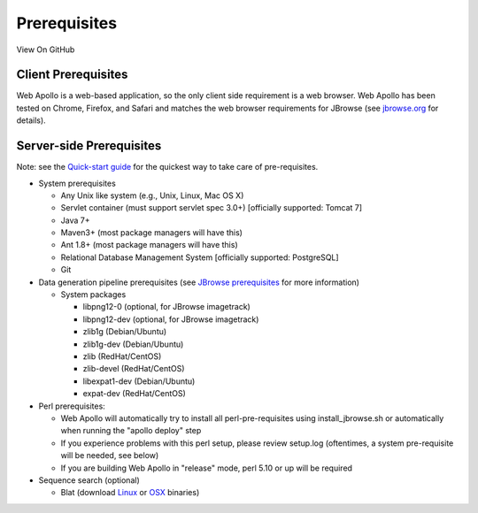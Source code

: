 Prerequisites
-------------

View On GitHub

Client Prerequisites
~~~~~~~~~~~~~~~~~~~~

Web Apollo is a web-based application, so the only client side
requirement is a web browser. Web Apollo has been tested on Chrome,
Firefox, and Safari and matches the web browser requirements for JBrowse
(see `jbrowse.org <http://jbrowse.org>`__ for details).

Server-side Prerequisites
~~~~~~~~~~~~~~~~~~~~~~~~~

Note: see the `Quick-start guide <Quick_start_guide.md>`__ for the
quickest way to take care of pre-requisites.

-  System prerequisites

   -  Any Unix like system (e.g., Unix, Linux, Mac OS X)
   -  Servlet container (must support servlet spec 3.0+) [officially
      supported: Tomcat 7]
   -  Java 7+
   -  Maven3+ (most package managers will have this)
   -  Ant 1.8+ (most package managers will have this)
   -  Relational Database Management System [officially supported:
      PostgreSQL]
   -  Git

-  Data generation pipeline prerequisites (see `JBrowse
   prerequisites <http://gmod.org/wiki/JBrowse_Configuration_Guide>`__
   for more information)

   -  System packages

      -  libpng12-0 (optional, for JBrowse imagetrack)
      -  libpng12-dev (optional, for JBrowse imagetrack)
      -  zlib1g (Debian/Ubuntu)
      -  zlib1g-dev (Debian/Ubuntu)
      -  zlib (RedHat/CentOS)
      -  zlib-devel (RedHat/CentOS)
      -  libexpat1-dev (Debian/Ubuntu)
      -  expat-dev (RedHat/CentOS)

-  Perl prerequisites:

   -  Web Apollo will automatically try to install all
      perl-pre-requisites using install\_jbrowse.sh or automatically
      when running the "apollo deploy" step
   -  If you experience problems with this perl setup, please review
      setup.log (oftentimes, a system pre-requisite will be needed, see
      below)
   -  If you are building Web Apollo in "release" mode, perl 5.10 or up
      will be required

-  Sequence search (optional)

   -  Blat (download
      `Linux <http://hgdownload.cse.ucsc.edu/admin/exe/linux.x86_64/>`__
      or
      `OSX <http://hgdownload.cse.ucsc.edu/admin/exe/macOSX.x86_64/|Mac>`__
      binaries)

